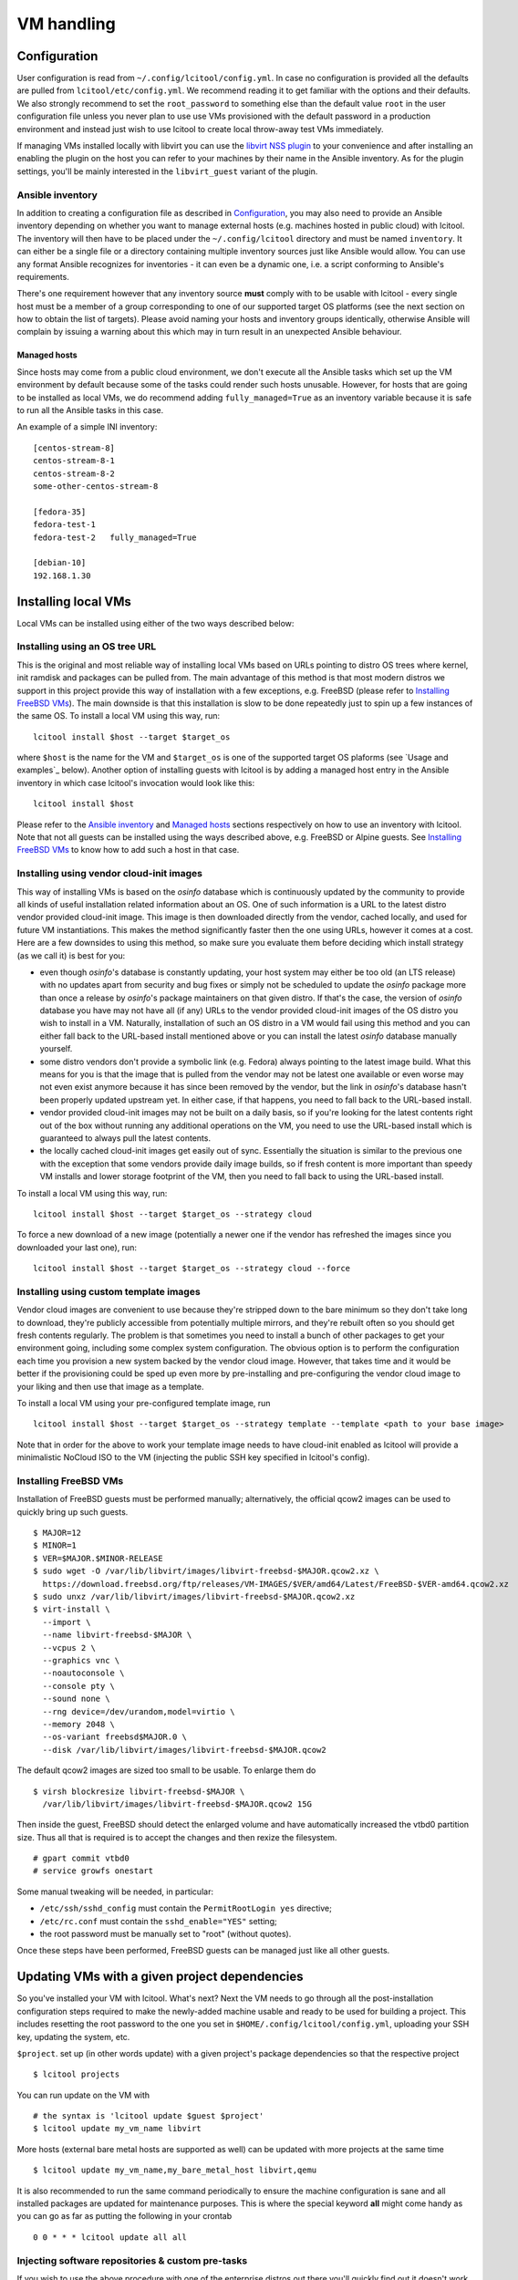 ===========
VM handling
===========

Configuration
=============

User configuration is read from ``~/.config/lcitool/config.yml``. In case no
configuration is provided all the defaults are pulled from
``lcitool/etc/config.yml``. We recommend reading it to get familiar with the
options and their defaults. We also strongly recommend to set the
``root_password`` to something else than the default value ``root`` in the user
configuration file unless you never plan to use use VMs provisioned with the
default password in a production environment and instead just wish to use
lcitool to create local throw-away test VMs immediately.

If managing VMs installed locally with libvirt you can use the
`libvirt NSS plugin <https://libvirt.org/nss.html>`_ to your
convenience and after installing an enabling the plugin on the host you can
refer to your machines by their name in the Ansible inventory.
As for the plugin settings, you'll be mainly interested in the ``libvirt_guest``
variant of the plugin.

Ansible inventory
-----------------

In addition to creating a configuration file as described in `Configuration`_,
you may also need to provide an Ansible inventory depending on whether
you want to manage external hosts (e.g. machines hosted in public cloud) with
lcitool. The inventory will then have to be placed under the
``~/.config/lcitool`` directory and must be named ``inventory``. It can either
be a single file or a directory containing multiple inventory sources just like
Ansible would allow. You can use any format Ansible recognizes for inventories
- it can even be a dynamic one, i.e. a script conforming to Ansible's
requirements.

There's one requirement however that any inventory source **must** comply with
to be usable with lcitool - every single host must be a member of a group
corresponding to one of our supported target OS platforms (see the next section
on how to obtain the list of targets).
Please avoid naming your hosts and inventory groups identically, otherwise
Ansible will complain by issuing a warning about this which may in turn result
in an unexpected Ansible behaviour.

Managed hosts
~~~~~~~~~~~~~

Since hosts may come from a public cloud environment, we don't execute all the
Ansible tasks which set up the VM environment by default because some of the
tasks could render such hosts unusable. However, for hosts that are going to
be installed as local VMs, we do recommend adding ``fully_managed=True`` as
an inventory variable because it is safe to run all the Ansible tasks in this
case.

An example of a simple INI inventory:

::

    [centos-stream-8]
    centos-stream-8-1
    centos-stream-8-2
    some-other-centos-stream-8

    [fedora-35]
    fedora-test-1
    fedora-test-2   fully_managed=True

    [debian-10]
    192.168.1.30


Installing local VMs
====================

Local VMs can be installed using either of the two ways described below:

Installing using an OS tree URL
-------------------------------

This is the original and most reliable way of installing local VMs based on
URLs pointing to distro OS trees where kernel, init ramdisk and packages can be
pulled from. The main advantage of this method is that most modern distros we
support in this project provide this way of installation with a few exceptions,
e.g. FreeBSD (please refer to `Installing FreeBSD VMs`_). The main downside is
that this installation is slow to be done repeatedly just to spin up a few
instances of the same OS.
To install a local VM using this way, run:

::

    lcitool install $host --target $target_os

where ``$host`` is the name for the VM and ``$target_os`` is one of the
supported target OS plaforms (see `Usage and examples`_ below).
Another option of installing guests with lcitool is by adding a managed host
entry in the Ansible inventory in which case lcitool's invocation would look
like this:

::

    lcitool install $host

Please refer to the `Ansible inventory`_ and `Managed hosts`_ sections
respectively on how to use an inventory with lcitool. Note that not all guests
can be installed using the ways described above, e.g. FreeBSD or Alpine guests.
See `Installing FreeBSD VMs`_ to know how to add such a host in that case.


Installing using vendor cloud-init images
-----------------------------------------

This way of installing VMs is based on the *osinfo* database which is continuously
updated by the community to provide all kinds of useful installation related
information about an OS. One of such information is a URL to the latest distro
vendor provided cloud-init image. This image is then downloaded directly from
the vendor, cached locally, and used for future VM instantiations. This makes
the method significantly faster then the one using URLs, however it comes at a
cost. Here are a few downsides to using this method, so make sure you evaluate
them before deciding which install strategy (as we call it) is best for you:

* even though *osinfo*'s database is constantly updating, your host system may
  either be too old (an LTS release) with no updates apart from security and bug
  fixes or simply not be scheduled to update the *osinfo* package more than once
  a release by *osinfo*'s package maintainers on that given distro. If that's the
  case, the version of *osinfo* database you have may not have all (if any) URLs
  to the vendor provided cloud-init images of the OS distro you wish to install
  in a VM. Naturally, installation of such an OS distro in a VM would fail
  using this method and you can either fall back to the URL-based install
  mentioned above or you can install the latest *osinfo* database manually
  yourself.

* some distro vendors don't provide a symbolic link (e.g. Fedora) always
  pointing to the latest image build. What this means for you is that the image
  that is pulled from the vendor may not be latest one available or even worse
  may not even exist anymore because it has since been removed by the vendor,
  but the link in *osinfo*'s database hasn't been properly updated upstream yet.
  In either case, if that happens, you need to fall back to the URL-based
  install.

* vendor provided cloud-init images may not be built on a daily basis, so if
  you're looking for the latest contents right out of the box without running
  any additional operations on the VM, you need to use the URL-based install
  which is guaranteed to always pull the latest contents.

* the locally cached cloud-init images get easily out of sync. Essentially the
  situation is similar to the previous one with the exception that some vendors
  provide daily image builds, so if fresh content is more important than speedy
  VM installs and lower storage footprint of the VM, then you need to fall back
  to using the URL-based install.


To install a local VM using this way, run::

    lcitool install $host --target $target_os --strategy cloud

To force a new download of a new image (potentially a newer one if the vendor
has refreshed the images since you downloaded your last one), run::

    lcitool install $host --target $target_os --strategy cloud --force

Installing using custom template images
---------------------------------------

Vendor cloud images are convenient to use because they're stripped down to
the bare minimum so they don't take long to download, they're publicly
accessible from potentially multiple mirrors, and they're rebuilt often so you
should get fresh contents regularly. The problem is that sometimes you need to
install a bunch of other packages to get your environment going, including some
complex system configuration. The obvious option is to perform the
configuration each time you provision a new system backed by the vendor cloud
image. However, that takes time and it would be better if the provisioning
could be sped up even more by pre-installing and pre-configuring the vendor
cloud image to your liking and then use that image as a template.

To install a local VM using your pre-configured template image, run ::

    lcitool install $host --target $target_os --strategy template --template <path to your base image>

Note that in order for the above to work your template image needs to have
cloud-init enabled as lcitool will provide a minimalistic NoCloud ISO to the
VM (injecting the public SSH key specified in lcitool's config).

Installing FreeBSD VMs
----------------------

Installation of FreeBSD guests must be performed manually; alternatively,
the official qcow2 images can be used to quickly bring up such guests.

::

   $ MAJOR=12
   $ MINOR=1
   $ VER=$MAJOR.$MINOR-RELEASE
   $ sudo wget -O /var/lib/libvirt/images/libvirt-freebsd-$MAJOR.qcow2.xz \
     https://download.freebsd.org/ftp/releases/VM-IMAGES/$VER/amd64/Latest/FreeBSD-$VER-amd64.qcow2.xz
   $ sudo unxz /var/lib/libvirt/images/libvirt-freebsd-$MAJOR.qcow2.xz
   $ virt-install \
     --import \
     --name libvirt-freebsd-$MAJOR \
     --vcpus 2 \
     --graphics vnc \
     --noautoconsole \
     --console pty \
     --sound none \
     --rng device=/dev/urandom,model=virtio \
     --memory 2048 \
     --os-variant freebsd$MAJOR.0 \
     --disk /var/lib/libvirt/images/libvirt-freebsd-$MAJOR.qcow2

The default qcow2 images are sized too small to be usable. To enlarge
them do

::

   $ virsh blockresize libvirt-freebsd-$MAJOR \
     /var/lib/libvirt/images/libvirt-freebsd-$MAJOR.qcow2 15G

Then inside the guest, FreeBSD should detect the enlarged volume
and have automatically increased the vtbd0 partition size. Thus
all that is required is to accept the changes and then rexize
the filesystem.

::

   # gpart commit vtbd0
   # service growfs onestart

Some manual tweaking will be needed, in particular:

* ``/etc/ssh/sshd_config`` must contain the ``PermitRootLogin yes`` directive;

* ``/etc/rc.conf`` must contain the ``sshd_enable="YES"`` setting;

* the root password must be manually set to "root" (without quotes).

Once these steps have been performed, FreeBSD guests can be managed just
like all other guests.


Updating VMs with a given project dependencies
==============================================

So you've installed your VM with lcitool. What's next? Next the VM needs to
go through all the post-installation configuration steps required to
make the newly-added machine usable and ready to be used for building a
project. This includes resetting the root password to the one you set in
``$HOME/.config/lcitool/config.yml``, uploading your SSH key, updating the
system, etc.


``$project``. set up (in other words update) with a given project's package dependencies so
that the respective project

::

    $ lcitool projects

You can run update on the VM with

::

    # the syntax is 'lcitool update $guest $project'
    $ lcitool update my_vm_name libvirt

More hosts (external bare metal hosts are supported as well) can be updated
with more projects at the same time

::

    $ lcitool update my_vm_name,my_bare_metal_host libvirt,qemu

It is also recommended to run the same command periodically to
ensure the machine configuration is sane and all installed packages are updated
for maintenance purposes. This is where the special keyword **all** might come
handy as you can go as far as putting the following in your crontab

::

   0 0 * * * lcitool update all all


Injecting software repositories & custom pre-tasks
--------------------------------------------------

If you wish to use the above procedure with one of the enterprise distros out
there you'll quickly find out it doesn't work because those don't use publicly
accessible (or subscription managed) repositories which we could make use of.
You'll have to inject these using Ansible pre-tasks file which we'll runs very
early during the bootstrap stage of the ``update`` command before performing
any update or configuration changes on the target system. First you need to
create a data directory which you'll pass to lcitool

::

    $ mkdir <lcitool_datadir>

then you'll create a ``<lcitool_datadir>/ansible/pre/tasks/main.yml`` Ansible
task file containing tasks necessary to enable the base repositories. Finally,
you need to tell lcitool about this data directory when running the ``update``
command

::

    $ lcitool --data-dir <lcitool_datadir> update <hosts> <projects>

Note that ``main.yml`` is a regular Ansible tasks file (not a playbook!), so
you're constrained by what Ansible allows to be in a tasks file. We recommend
to keep the file as simple as possible by not adding any tasks unrelated to
software installation or package updates in order to not collide with any
system configuration changes (e.g. SSH key uploads) lcitool performs as part of
the ``update`` sequence. If you need more configuration changes you can always
execute ``ansible-playbook`` yourself after performing ``update`` and that way
you'll have full control over the expected outcome.


Cloud-init
==========

If you intend to use the generated images as templates to be instantiated in
a cloud environment like OpenStack, then you want to set the
``install.cloud_init`` key to ``true`` in ``~/.config/lcitool/config.yaml``. This will
install the necessary cloud-init packages and enable the corresponding services
at boot time. However, there are still a few manual steps involved to create a
generic template. You'll need to install the ``libguestfs-tools`` package for that.

Once you have it installed, shutdown the machines gracefully. First, we're going to
"unconfigure" the machine in a way, so that clones can be made out of it.

::

    $ virt-sysprep -a libvirt-<machine_distro>.qcow2

Then, we sparsify and compress the image in order to shrink the disk to the
smallest size possible

::

    $ virt-sparsify --compress --format qcow2 <indisk> <outdisk>

Now you're ready to upload the image to your cloud provider, e.g. OpenStack

::

    $ glance image-create --name <image_name> --disk-format qcow2 --file <outdisk>

FreeBSD is tricky with regards to cloud-init, so have a look at the
`Cloud-init with FreeBSD`_ section instead.

Cloud-init with FreeBSD
-----------------------

FreeBSD doesn't fully support cloud-init, so in order to make use of it, there
are a bunch of manual steps involved. First, you want to install the base OS
manually rather than use the official qcow2 images, in contrast to the
suggestion above, because cloud-init requires a specific disk partitioning scheme.
Best you can do is to look at the official
`OpenStack guide <https://docs.openstack.org/image-guide/freebsd-image.html>`_
and follow only the installation guide (along with the ``virt-install`` steps
outlined above).

Now, that you have and OS installed and booted, set the ``install.cloud_init``
key to ``true`` in ``~/.config/lcitool/config.yaml`` and update it with the
desired project.

The sysprep phase is completely manual, as ``virt-sysprep`` cannot work with
FreeBSD's UFS filesystem (because the Linux kernel can only mount it read-only).

Compressing and uploading the image looks the same as was mentioned in the
earlier sections

::

    $ virt-sparsify --compress --format qcow2 <indisk> <outdisk>
    $ glance image-create --name <image_name> --disk-format qcow2 --file <outdisk>


More VM examples
================

This section provides more usage examples once you have a VM installed and
updated.

To get a list of known target platforms run:

::

   $ lcitool targets

If you're interested in the list of hosts currently provided through the
inventory sources, run:

::

   $ lcitool hosts

To see the list of supported projects that can be built from source with
lcitool, run:

::

   $ lcitool projects

You can run operations involving multiple guests and projects during a single
execution as well since both hosts and project specification support shell
globbing. Using the above inventory as an example, running

::

   $ lcitool update '*fedora*' '*osinfo*'

will update all Fedora guests and get them ready to build libosinfo and related
projects.


Useful tips
===========

If you are a developer trying to reproduce a bug on some OS you don't
have easy access to, you can use these tools to create a suitable test
environment.

The ``test`` flavor is used by default, so you don't need to do anything
special in order to use it: just follow the steps outlined above. Once
a guest has been prepared, you'll be able to log in as ``test`` either
via SSH (your public key will have been authorized) or on the serial
console (password: ``test``).

Once logged in, you'll be able to perform administrative tasks using
``sudo``. Regular root access will still be available, either through
SSH or on the serial console.

Since guests created for this purpose are probably not going to be
long-lived or contain valuable information, you can configure your
SSH client to skip some of the usual verification steps and thus
prompt you less frequently; moreover, you can have the username
selected automatically for you to avoid having to type it in every
single time you want to connect. Just add

::

   Host libvirt-*
       User test
       GSSAPIAuthentication no
       StrictHostKeyChecking no
       CheckHostIP no
       UserKnownHostsFile /dev/null

to your ``~/.ssh/config`` file to achieve all of the above.
